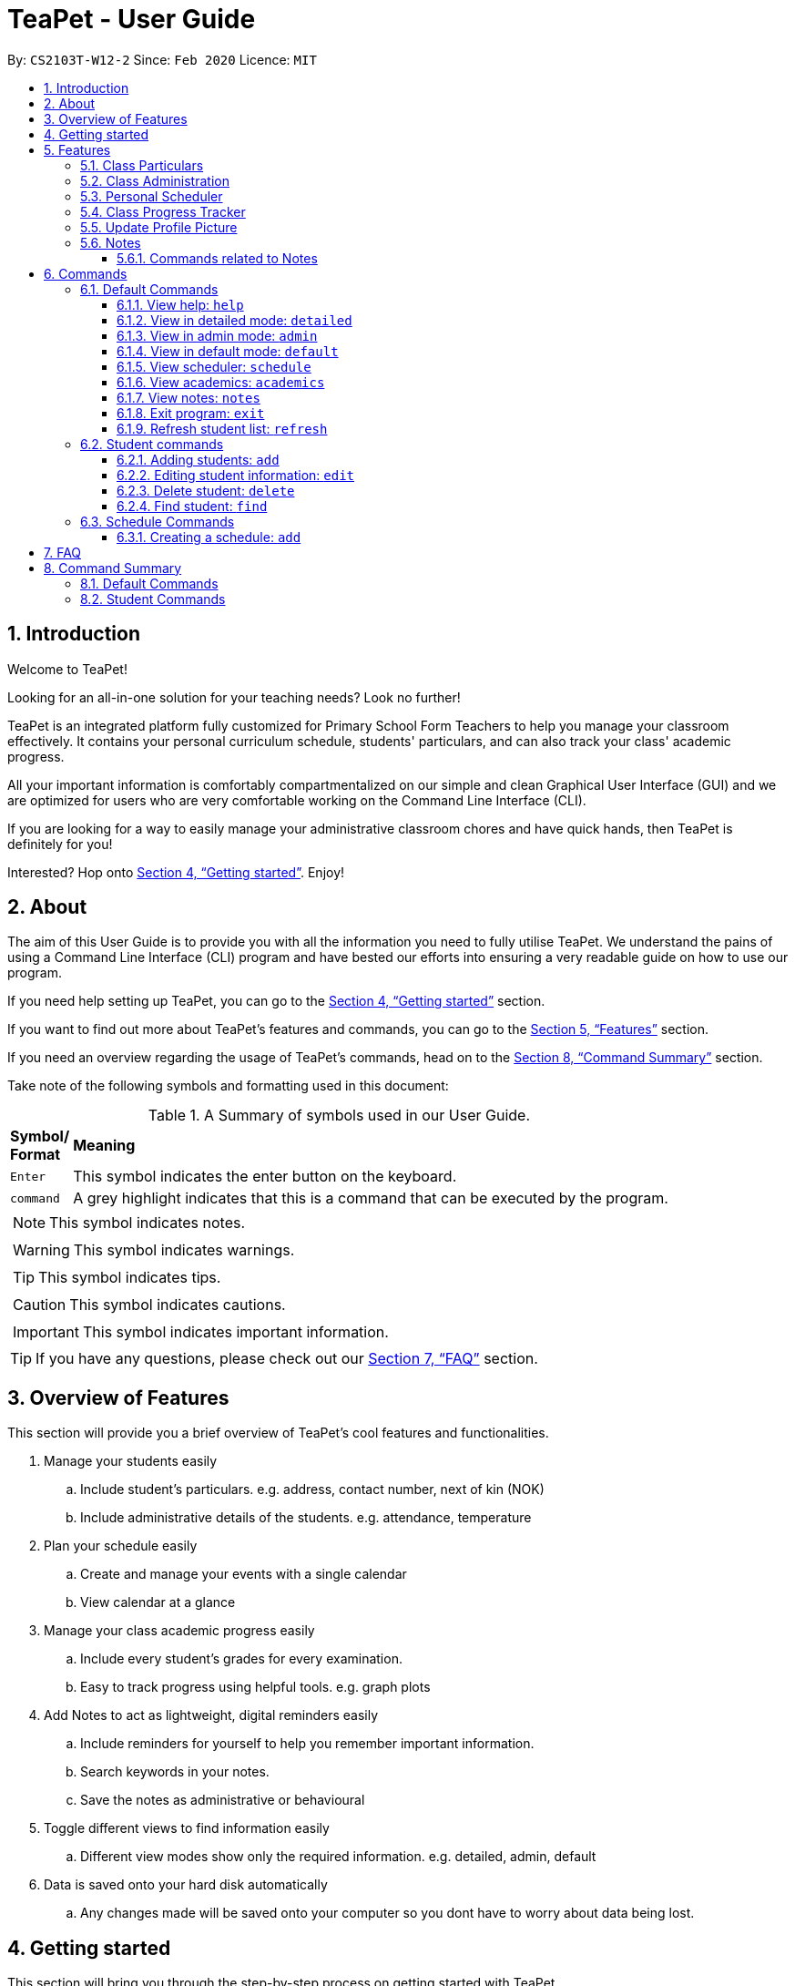 = TeaPet - User Guide
:site-section: UserGuide
:toclevels: 5
:toc:
:toc-title:
:toc-placement: preamble
:sectnums:
:imagesDir: images
:stylesDir: stylesheets
:xrefstyle: full
:experimental:
ifdef::env-github[]
:tip-caption: :bulb:
:note-caption: :information_source:
endif::[]
:repoURL: https://github.com/AY1920S2-CS2103T-W12-2/main/releases

By: `CS2103T-W12-2`      Since: `Feb 2020`      Licence: `MIT`
//tag::intro[]

== Introduction

Welcome to TeaPet!

Looking for an all-in-one solution for your teaching needs? Look no further!

TeaPet is an integrated platform fully customized for Primary School Form Teachers to help you manage your classroom effectively.
It contains your personal curriculum schedule, students' particulars, and can also track your class' academic progress.

All your important information is comfortably compartmentalized on our simple and clean Graphical User Interface (GUI) and we are optimized for users who are very comfortable
working on the Command Line Interface (CLI).

If you are looking for a way to easily manage your administrative classroom chores
and have quick hands, then TeaPet is definitely for you!

Interested? Hop onto <<Getting started>>. Enjoy!
//end::intro[]

== About
The aim of this User Guide is to provide you with all the information you need to fully utilise TeaPet. We understand the pains of using a
Command Line Interface (CLI) program and have bested our efforts into ensuring a very readable guide on how to use our program.

If you need help setting up TeaPet, you can go to the <<Getting started>> section.

If you want to find out more about TeaPet's features and commands, you can go to the <<Features>> section.

If you need an overview regarding the usage of TeaPet's commands, head on to the <<Summary>> section.

Take note of the following symbols and formatting used in this document: +

[cols=".^, .^"]
[%autowidth.stretch]
.A Summary of symbols used in our User Guide.
|===
^|*Symbol/ +
Format* <|*Meaning*
^| kbd:[Enter] |[gray]#This symbol indicates the enter button on the keyboard.#
^|[gray]#`command`# |[gray]#A grey highlight indicates that this is a command that can be executed by the program.#


2+.^a|  NOTE: This symbol indicates notes.
2+.^a|  WARNING: This symbol indicates warnings.
2+.^a|  TIP: This symbol indicates tips.
2+.^a|  CAUTION: This symbol indicates cautions.
2+.^a|  IMPORTANT: This symbol indicates important information.
|===


TIP: If you have any questions, please check out our <<FAQ>> section.

== Overview of Features
This section will provide you a brief overview of TeaPet's cool features and functionalities.

. Manage your students easily
.. Include student's particulars. e.g. address, contact number, next of kin (NOK)
.. Include administrative details of the students. e.g. attendance, temperature

. Plan your schedule easily
.. Create and manage your events with a single calendar
.. View calendar at a glance

. Manage your class academic progress easily
.. Include every student's grades for every examination.
.. Easy to track progress using helpful tools. e.g. graph plots

. Add Notes to act as lightweight, digital reminders easily
.. Include reminders for yourself to help you remember important information.
.. Search keywords in your notes.
.. Save the notes as administrative or behavioural

. Toggle different views to find information easily
.. Different view modes show only the required information. e.g. detailed, admin, default

. Data is saved onto your hard disk automatically
.. Any changes made will be saved onto your computer so you dont have to worry about data being lost.

== Getting started
This section will bring you through the step-by-step process on getting started with TeaPet.

.  Ensure you have Java 11 or above installed in your Computer.
.  Download the latest TeaPet.jar link:{repoURL}/releases[here]
.  Copy the file to the folder you want to use as the home folder for TeaPet.
.  Double-click the file to start the app. The Graphical User Interface (GUI) should appear in a few seconds.
+
image::Ui.png[width="790"]
+
.  Type the command in the command box and press kbd:[Enter] to execute it. +
e.g. typing *`help`* and pressing kbd:[Enter] will open the help window.
.  Some example commands you can try:

* **`part add`**`n/Xiao Ming p/98765432 e/xiaoming@example.com a/Ming Dynasty, block 123, #01-01` : adds a contact named Xiao Ming to the Class List.
* **`part delete`**`3` : deletes the 3rd contact shown in the current list
* *`exit`* : exits the app

.  Refer to <<Features>> for details of each command.

[[Features]]
== Features
This section will provide you with an in-depth explanation of our features of TeaPet.



=== Class Particulars
TeaPet records down personal particulars of students such as address, contact number and Next of Kin (NOK) particulars.
Thereafter, you are able to view, update or delete those information of specific students when deemed necessary.


'''

=== Class Administration
TeaPet's Class Administration feature is used to keep track of administrative details such as daily attendance and
temperature recordings. Data will be displayed in a weekly format for further perusal.



'''

=== Personal Scheduler
TeaPet's Personal Scheduler allows you to record down your commitments for the week, which will be
sorted according to date and time. You will then be able to view your weekly schedule at a glance.



=== Class Progress Tracker
TeaPet's Class Progress Tracker is able to keep tabs on the class' academic progress. You will be able to store data of
every student's subject grades with this feature. Thereafter, there will be a graph plot displayed to highlight the
progress of individual students as well as the entire class.


//tag::update-profile[]
[[update-profile]]
=== Update Profile Picture
TeaPet's student list allows you to upload image of your students into your application.
The following steps will help you upload photos of your students into the student list.

*Step 1*. Locate the image folder. It is in the root directory folder!

.Location of image folder
image::locating_image_folder.png[width="790"]

{nbsp} +

*Step 2*. Open the image folder and drag the image of your student into the folder.

NOTE: The filename of your image must of this format: +
1. Filename must be of the same name as the student. +
2. Filename is all lowercase. +
3. Filename have no whitespaces. +
4. File is in .png format. +
For example, a student with name *Simon Lam* must have a image file with name *simonlam* in .png format.

.Dragging png file into image folder
image::images_in_folder.png[width="790"]

{nbsp} +

*Step 3*. Type in the `refresh` command in the user interface. Now you can see your students pictures in your student list!


.Before using the refresh command
image::before_picture_upload.png[width="790]

{nbsp} +

.After using the refresh command
image::after_picture_upload.png[width="790]

[[update-profile]]

'''

=== Notes
TeaPet's Notes feature performs like the ones we all use in our everyday lives, aiming to help form teachers keep
track of important information of their students spontaneously. This feature allows you to label each note with
different priority to better manage tasks. Every note is tagged to one or more students, such you will be able to
better keep track of the stakeholder and information.

==== Commands related to Notes
* *Notes Help and Panel Refresh*: `notes`
* *Add Note*: `notesa n/[Student Name] c/[Note Content] pr/[Priority]` +
Priority must be either HIGH, MEDIUM or LOW, case insensitive. +
e.g. `notesa n/James Ho c/Reminder to print his testimonial pr/HIGH`
* *Delete Note*: `notesd [Index]`
* *Filter Search Note*: `notesf [Keywords(s)]`
* *Export Notes*: `notese` +
Notes will be exported to a .csv file format.

GUIDE THEM STEP BY STEP +
PROVIDE EXAMPLE +
CATER THEIR NEEDS


'''
[[Commands]]

== Commands

=== Default Commands
Default Commands are the commands that help you navigate through TeaPet easily.

==== View help: `help`
If you need help at any point regarding the many features TeaPet has, the default `help` command will bring you
to this user guide. +

Format: `help`

==== View in detailed mode: `detailed`
If you require detailed information about your students, the default command `detailed` will bring up the detailed student
list +

Format: `detailed`

==== View in admin mode: `admin`
If you require administrative information about your students -- such as attendance or temperature, the default command
`admin` will bring up the admin
list +

Format: `admin`

==== View in default mode: `default`
If you want a simple and concise display of the student list, typing the `default` command will bring up a simple
summary of your students. +
Format: `default`

==== View scheduler: `schedule`

==== View academics: `academics`

==== View notes: `notes`

==== Exit program: `exit`
If you are done using TeaPet and would like to safely exit the application, typing the `exit` command will save your data
and exit the program +

Format: `exit`

==== Refresh student list: `refresh`
If you have just added images of your students into the image folder, simply typing the
`refresh` command will update the images of your students. Confused on how to do so? See <<update-profile>>.

=== Student commands

==== Adding students: `add`

Adds a student into the student list.

Format: `student add n/NAME [p/PHONE_NUMBER] [e/EMAIL] [a/ADDRESS] [t/TAG] [nok/NAME-RELATIONSHIP-PHONE_NUMBER]
[temp/TEMPERATURE] [att/ATTENDANCE]`

* Adds a new student with the given attributes.
* The student name *cannot be empty*.

Example:

* `student add n/Jim p/90045722 e/jim@example.com a/Bishan St 13 Blk 154 #08-18 t/monitor nok/James-Father-91234567
temp/36.6 att/Present` Adds a student named Jim into the student list along with his details.

Expected Outcome:

    New student added: Jim Phone: 90045722 Email: jim@example.com Address: Bishan St 13 Blk 154 #08-18 Temperature: 36.6 Attendance: Present Tags: [monitor]


==== Editing student information: `edit`

Edits personal details of students.

Format: `student edit INDEX [n/NAME] [p/PHONE_NUMBER] [e/EMAIL] [a/ADDRESS] [t/TAG] [nok/NAME-RELATIONSHIP-PHONE_NUMBER]
[temp/TEMPERATURE] [att/ATTENDANCE]`

Example:

* `student edit 1 p/90023413` Edits the student phone number in index 1 to a new phone number.

Expected Outcome:

    Edited Student: Simon Lam Phone: 90023413 Email: simonlam@example.com Address: Blk 30 Geylang Street 29,
    #06-40 Temperature: 36.5 Attendance: Sick Remark:  Tags: [Sheares]


==== Delete student: `delete`

Deletes the student and all his personal details from the student list.

Format: `student delete INDEX`

Example:

* `student delete 1` Deletes the student at index 1.

Expected Outcome:

    Deleted Student: Simon Lam Phone: 90023413 Email: simonlam@example.com Address: Blk 30 Geylang Street 29, #06-40 Temperature: 36.5 Attendance: Sick Remark:  Tags: [Sheares]


==== Find student: `find`

Finds the student information from the student list and display it.

Format: `student find NAME`

Example:

* `student find simon` Finds the information a student named Simon.

Expected Outcome:

    1 students listed!


=== Schedule Commands


==== Creating a schedule: `add`

Adds an event to your personal scheduler.

Format: `schedule add eventName/EVENT_NAME startDateTime/START_DATETIME endDateTime/END_DATETIME recur/RECUR color/COLOR`

NOTE: All parameters are required.

NOTE: The format of startDateTime and endDateTime is in YYYY-MM-DDThh:mm format, where time is in the 24-hour format. +
For example, 7th April 2020 10AM will be 2020-04-07T10:00

NOTE: Events which are further away in the future have a darker color code. This is intentional.

TIP: Color group is from 0 to 23 inclusive. +

.Color code for TeaPet's calendar
image::color_code.png[width="790"]

{nbsp} +

Example:

* *Non-Recurring Event* `schedule add eventName/Teachers Meeting startDateTime/2020-04-07T10:00
endDateTime/2020-04-07T12:00 recur/none color/10`
Creates a schedule with the title '_Teachers Meeting_' from '_7th Apr 2020, 1000_' to '_7th Apr 2020, 1200_' with no recurrence
and a color group of '_10_'.

.Adding a consultation event to the schedule
image::event_add.png[width="790"]

== FAQ
This section will provide answers to all Frequently Asked Questions by our users.
[qanda]
How do I transfer my data to another Computer? ::
  Install the app in the other computer and overwrite the empty data file it creates with the file that contains the data of your previous Address Book folder.


[[Summary]]
== Command Summary
This section provides a summary on all of the commands that we use in TeaPet.

=== Default Commands
Here are the default commands available for use. They do not require prefixes.

[cols="10%, 45%, 45%"]
.Default commands of TeaPet.
|===
|*Command*|*Format*|*Expected outcome*
|`help`|`help`|Opens up the User Guide
|`exit`|`exit`|Safely exits the application
|`default`|`default`|Displays the default form of student list
|`detailed`|`detailed`|Displays the detailed details of the class
|`admin`|`admin`|Displays the administrative details of the class
|`schedule`|`schedule`|Displays your personal schedule
|`academics`|`academics`|Displays the academic records of the class
|===

=== Student Commands
Here are the commands to manage students. They require the prefix `student`.

[cols="10%, 45%, 45%"]
.Student commands of TeaPet
|===






